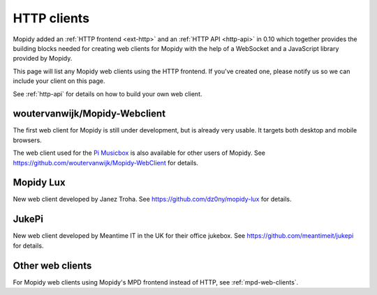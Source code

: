 .. _http-clients:

************
HTTP clients
************

Mopidy added an :ref:`HTTP frontend <ext-http>` and an :ref:`HTTP API
<http-api>` in 0.10 which together provides the building blocks needed for
creating web clients for Mopidy with the help of a WebSocket and a JavaScript
library provided by Mopidy.

This page will list any Mopidy web clients using the HTTP frontend. If you've
created one, please notify us so we can include your client on this page.

See :ref:`http-api` for details on how to build your own web client.


woutervanwijk/Mopidy-Webclient
==============================

.. image:: /_static/woutervanwijk-mopidy-webclient.png
    :width: 382
    :height: 621

The first web client for Mopidy is still under development, but is already very
usable. It targets both desktop and mobile browsers.

The web client used for the `Pi Musicbox
<http://www.woutervanwijk.nl/pimusicbox/>`_ is also available for other users
of Mopidy. See https://github.com/woutervanwijk/Mopidy-WebClient for details.


Mopidy Lux
==========

.. image:: /_static/dz0ny-mopidy-lux.png
    :width: 1000
    :height: 645

New web client developed by Janez Troha. See
https://github.com/dz0ny/mopidy-lux for details.


JukePi
======

New web client developed by Meantime IT in the UK for their office jukebox. See
https://github.com/meantimeit/jukepi for details.


Other web clients
=================

For Mopidy web clients using Mopidy's MPD frontend instead of HTTP, see
:ref:`mpd-web-clients`.
